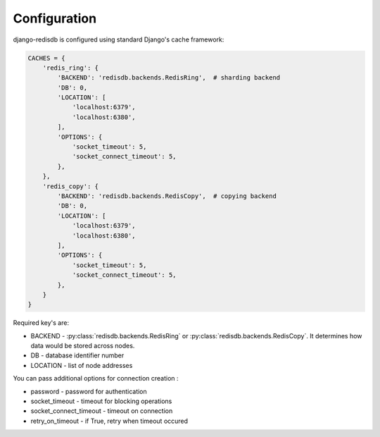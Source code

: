 .. _configuration:

Configuration
=============

django-redisdb is configured using standard Django's cache framework:

.. code-block:: python

    CACHES = {
        'redis_ring': {
            'BACKEND': 'redisdb.backends.RedisRing',  # sharding backend
            'DB': 0,
            'LOCATION': [
                'localhost:6379',
                'localhost:6380',
            ],
            'OPTIONS': {
                'socket_timeout': 5,
                'socket_connect_timeout': 5,
            },
        },
        'redis_copy': {
            'BACKEND': 'redisdb.backends.RedisCopy',  # copying backend
            'DB': 0,
            'LOCATION': [
                'localhost:6379',
                'localhost:6380',
            ],
            'OPTIONS': {
                'socket_timeout': 5,
                'socket_connect_timeout': 5,
            },
        }
    }


Required key's are:

* BACKEND - :py:class:`redisdb.backends.RedisRing` or :py:class:`redisdb.backends.RedisCopy`.
  It determines how data would be stored across nodes.
* DB - database identifier number
* LOCATION - list of node addresses


You can pass additional options for connection creation :

* password - password for authentication
* socket_timeout - timeout for blocking operations
* socket_connect_timeout - timeout on connection
* retry_on_timeout - if True, retry when timeout occured

